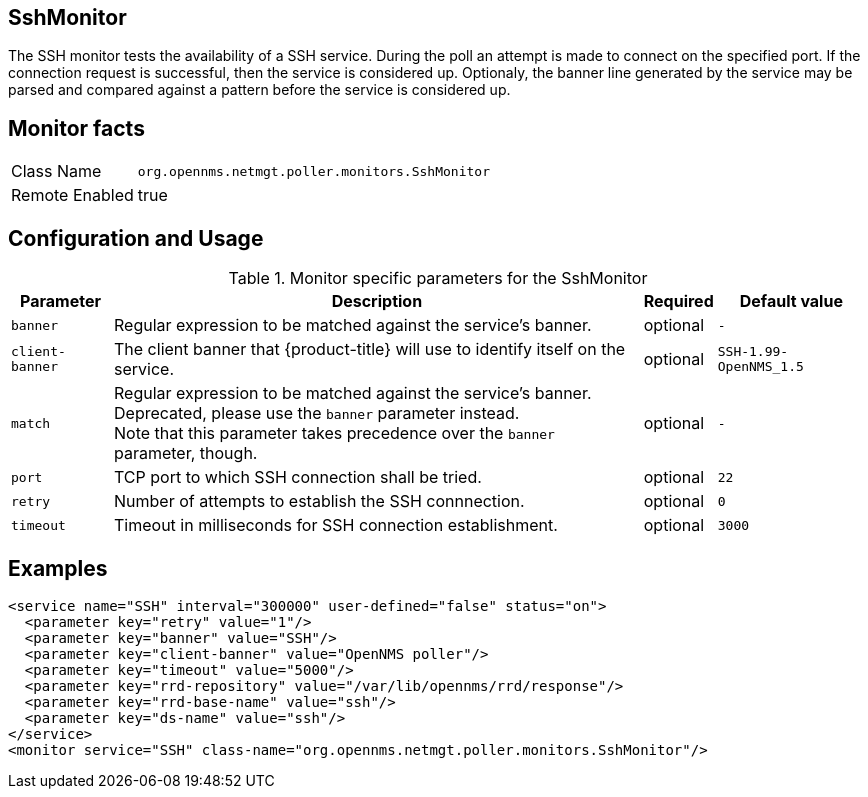 
== SshMonitor

The SSH monitor tests the availability of a SSH service.
During the poll an attempt is made to connect on the specified port. If the connection request is successful, then the service is considered up.
Optionaly, the banner line generated by the service may be parsed and compared against a pattern before the service is considered up.

== Monitor facts

[options="autowidth"]
|===
| Class Name     | `org.opennms.netmgt.poller.monitors.SshMonitor`
| Remote Enabled | true
|===

== Configuration and Usage

.Monitor specific parameters for the SshMonitor
[options="header, autowidth"]
|===
| Parameter       | Description                                                                    | Required | Default value
| `banner`        | Regular expression to be matched against the service's banner.                 | optional | `-`
| `client-banner` | The client banner that {product-title} will use to identify itself on the service.     | optional | `SSH-1.99-OpenNMS_1.5`
| `match`         | Regular expression to be matched against the service's banner. +
                    Deprecated, please use the `banner` parameter instead. +
                    Note that this parameter takes precedence over the `banner` parameter, though. | optional | `-`
| `port`          | TCP port to which SSH connection shall be tried.                               | optional | `22`
| `retry`         | Number of attempts to establish the SSH connnection.                           | optional | `0`
| `timeout`       | Timeout in milliseconds for SSH connection establishment.                      | optional | `3000`
|===

== Examples

[source, xml]
----
<service name="SSH" interval="300000" user-defined="false" status="on">
  <parameter key="retry" value="1"/>
  <parameter key="banner" value="SSH"/>
  <parameter key="client-banner" value="OpenNMS poller"/>
  <parameter key="timeout" value="5000"/>
  <parameter key="rrd-repository" value="/var/lib/opennms/rrd/response"/>
  <parameter key="rrd-base-name" value="ssh"/>
  <parameter key="ds-name" value="ssh"/>
</service>
<monitor service="SSH" class-name="org.opennms.netmgt.poller.monitors.SshMonitor"/>
----
